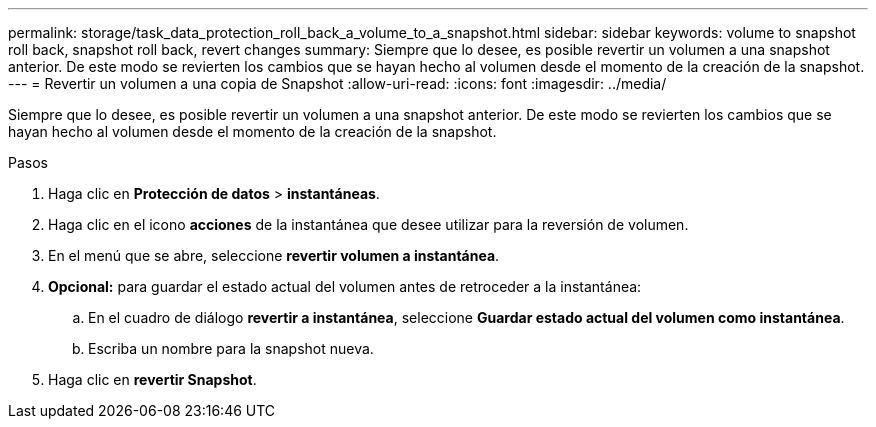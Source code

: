---
permalink: storage/task_data_protection_roll_back_a_volume_to_a_snapshot.html 
sidebar: sidebar 
keywords: volume to snapshot roll back, snapshot roll back, revert changes 
summary: Siempre que lo desee, es posible revertir un volumen a una snapshot anterior. De este modo se revierten los cambios que se hayan hecho al volumen desde el momento de la creación de la snapshot. 
---
= Revertir un volumen a una copia de Snapshot
:allow-uri-read: 
:icons: font
:imagesdir: ../media/


[role="lead"]
Siempre que lo desee, es posible revertir un volumen a una snapshot anterior. De este modo se revierten los cambios que se hayan hecho al volumen desde el momento de la creación de la snapshot.

.Pasos
. Haga clic en *Protección de datos* > *instantáneas*.
. Haga clic en el icono *acciones* de la instantánea que desee utilizar para la reversión de volumen.
. En el menú que se abre, seleccione *revertir volumen a instantánea*.
. *Opcional:* para guardar el estado actual del volumen antes de retroceder a la instantánea:
+
.. En el cuadro de diálogo *revertir a instantánea*, seleccione *Guardar estado actual del volumen como instantánea*.
.. Escriba un nombre para la snapshot nueva.


. Haga clic en *revertir Snapshot*.


